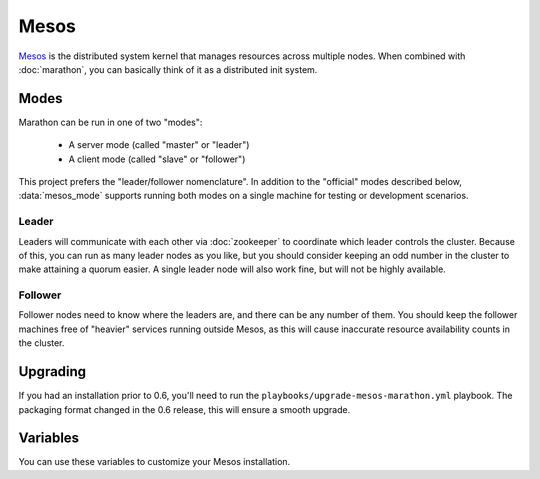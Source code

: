 Mesos
=====

.. versionadded:: 0.1

`Mesos <https://mesos.apache.org/>`_ is the distributed system kernel that
manages resources across multiple nodes. When combined with :doc:`marathon`, you
can basically think of it as a distributed init system.

Modes
-----

Marathon can be run in one of two "modes":

 - A server mode (called "master" or "leader")
 - A client mode (called "slave" or "follower")

This project prefers the "leader/follower nomenclature". In addition to the
"official" modes described below, :data:`mesos_mode` supports running both modes
on a single machine for testing or development scenarios.

Leader
^^^^^^

Leaders will communicate with each other via :doc:`zookeeper` to coordinate
which leader controls the cluster. Because of this, you can run as many leader
nodes as you like, but you should consider keeping an odd number in the cluster
to make attaining a quorum easier. A single leader node will also work fine, but
will not be highly available.

Follower
^^^^^^^^

Follower nodes need to know where the leaders are, and there can be any number
of them. You should keep the follower machines free of "heavier" services
running outside Mesos, as this will cause inaccurate resource availability
counts in the cluster.

Upgrading
---------

.. versionadded:: 0.6

If you had an installation prior to 0.6, you'll need to run the
``playbooks/upgrade-mesos-marathon.yml`` playbook. The packaging format changed
in the 0.6 release, this will ensure a smooth upgrade.

Variables
---------

You can use these variables to customize your Mesos installation.

.. data:: mesos_mode

   Set to ``leader`` for leader mode, and ``follower`` for follower mode. Set to
   ``mixed`` to run both leader and follower on the same machine (useful for
   development or testing.)

   default: ``follower``

.. data:: mesos_log_dir

   default: ``/var/log/mesos``

.. data:: mesos_work_dir

   default: ``/var/run/mesos``

.. data:: mesos_leader_port

   default: ``5050``

.. data:: mesos_follower_port

   default: ``5051``

.. data:: mesos_leader_cmd

   default: ``mesos-master``

.. data:: mesos_follower_cmd

   default: ``mesos-slave``

.. data:: mesos_resources

   Set resources for follower nodes. (useful for setting available ports that
   applications can be bound to) Format:
   ``name(role):value;name(role):value...``

   default: ``ports(*):[4000-5000, 31000-32000]``

.. data:: mesos_cluster

   default: ``cluster1``

.. data:: mesos_zk_dns

   default: ``zookeeper.service.consul``

.. data:: mesos_zk_port

   default: ``2181``

.. data:: mesos_zk_chroot

   default: ``mesos``

.. data:: mesos_credentials

   A list of credentials to add for authentication. These should be in the form
   ``{ principal: "...", secret: "..." }``.

   default: ``[]``

.. data:: mesos_authenticate_frameworks

   Enable Mesos authentication for frameworks. You should set
   :data:`mesos_credentials` for credentials if this is set.

   default: set automatically if framework credentials are present

.. data:: mesos_authenticate_followers

   Enable Mesos authentication from followers. If set, each follower will need
   :data:`mesos_follower_secret` set in their host variables.

   default: set automatically if follower credentials are present

.. data:: mesos_follower_principal

   The principal to use for follower authentication

   default: ``follower``

.. data:: mesos_follower_secret

   The secret to use for follower authentication

   default: not set. Set this to enable follower authentication.
